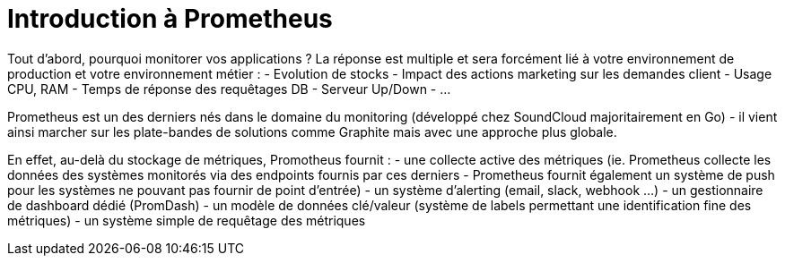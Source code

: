 = Introduction à Prometheus

Tout d'abord, pourquoi monitorer vos applications ? La réponse est multiple et sera forcément lié à votre environnement de production et votre environnement métier :
- Evolution de stocks
- Impact des actions marketing sur les demandes client
- Usage CPU, RAM
- Temps de réponse des requêtages DB
- Serveur Up/Down
- ...

Prometheus est un des derniers nés dans le domaine du monitoring (développé chez SoundCloud majoritairement en Go) - il vient ainsi marcher sur les plate-bandes de solutions comme Graphite mais avec une approche plus globale. 

En effet, au-delà du stockage de métriques, Promotheus fournit :
- une collecte active des métriques (ie. Prometheus collecte les données des systèmes monitorés via des endpoints fournis par ces derniers - Prometheus fournit également un système de push pour les systèmes ne pouvant pas fournir de point d'entrée)
- un système d'alerting (email, slack, webhook ...)
- un gestionnaire de dashboard dédié (PromDash)
- un modèle de données clé/valeur (système de labels permettant une identification fine des métriques)
- un système simple de requêtage des métriques


